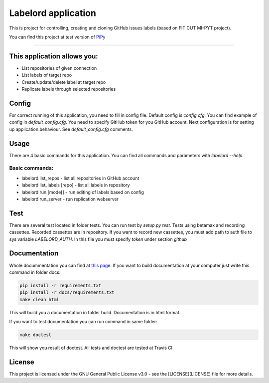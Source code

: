 #####################
Labelord application
#####################

.. image:: https://travis-ci.org/Wilson194/Labelord.svg?branch=master
   :target: https://travis-ci.org/Wilson194/Labelord


.. image:: https://readthedocs.org/projects/labelord-horacj10/badge/?version=latest
   :target: http://labelord-horacj10.readthedocs.io/en/latest/?badge=latest
   :alt: Documentation Status


This is project for controlling, creating and cloning GitHub issues labels (based on FIT CUT MI-PYT project).

You can find this project at test version of `PiPy <https://test.pypi.org/project/labelord-horacj10/>`_


----


This application allows you:
############################

* List repositories of given connection
* List labels of target repo
* Create/update/delete label at target repo
* Replicate labels through selected repositories


Config
########

For correct running of this application, you need to fill in config file. Default config is `config.cfg`.
You can find example of config in `default_config.cfg`. You need to specify GitHub
token for you GitHub account. Next configuration is for setting up application behaviour.
See `default_config.cfg` comments.


Usage
#####

There are 4 basic commands for this application. You can find all commands and parameters
with `labelord --help`.

Basic commands:
----------------

* labelord list_repos - list all repositories in GitHub account
* labelord list_labels [repo] - list all labels in repository
* labelord run [mode[] - run editing of labels based on config
* labelord run_server - run replication webserver  


Test
######

There are several test located in folder tests. You can run test by `setup.py test`. Tests using betamax and recording 
cassettes. Recorded cassettes are in repository. If you want to record new cassettes, you must add path to auth file to 
sys variable `LABELORD_AUTH`. In this file you must specify `token` under section `github`


Documentation
##############

Whole docummentation you can find at `this page <http://labelord-horacj10.readthedocs.io/en/latest/>`_.
If you want to build documentation at your computer just write this command in folder docs:

.. code:: bash

   pip install -r requirements.txt
   pip install -r docs/requirements.txt
   make clean html


This will build you a documentation in folder build. Documentation is in html format.

If you want to test documentation you can run command in same folder:

.. code:: bash

   make doctest


This will show you result of doctest. All tests and doctest are tested at Travis CI

License
######


This project is licensed under the GNU General Public License v3.0 - see the [LICENSE](LICENSE) file for more details.






